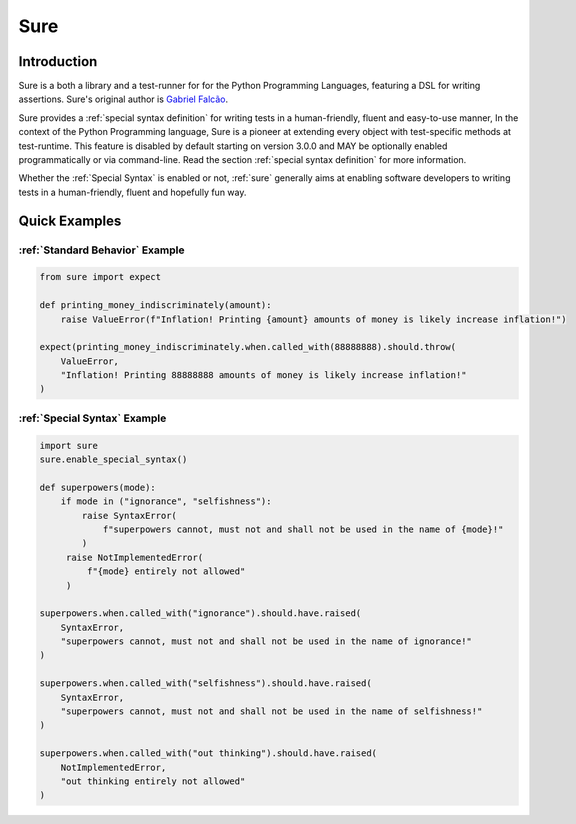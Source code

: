 .. _sure:

Sure
====
.. index:: sure

.. _Introduction:

Introduction
------------

Sure is a both a library and a test-runner for for the Python Programming Languages, featuring a DSL for writing
assertions. Sure's original author is `Gabriel Falcão <https://github.com/gabrielfalcao>`_.

Sure provides a :ref:`special syntax definition` for writing tests in a
human-friendly, fluent and easy-to-use manner, In the context of the
Python Programming language, Sure is a pioneer at extending every
object with test-specific methods at test-runtime. This feature is
disabled by default starting on version 3.0.0 and MAY be optionally
enabled programmatically or via command-line. Read the section
:ref:`special syntax definition` for more information.

Whether the :ref:`Special Syntax` is enabled or not, :ref:`sure`
generally aims at enabling software developers to writing tests in a
human-friendly, fluent and hopefully fun way.


Quick Examples
--------------

:ref:`Standard Behavior` Example
~~~~~~~~~~~~~~~~~~~~~~~~~~~~~~~~

.. code:: python

   from sure import expect

   def printing_money_indiscriminately(amount):
       raise ValueError(f"Inflation! Printing {amount} amounts of money is likely increase inflation!")

   expect(printing_money_indiscriminately.when.called_with(88888888).should.throw(
       ValueError,
       "Inflation! Printing 88888888 amounts of money is likely increase inflation!"
   )


:ref:`Special Syntax` Example
~~~~~~~~~~~~~~~~~~~~~~~~~~~~~

.. code:: python

   import sure
   sure.enable_special_syntax()

   def superpowers(mode):
       if mode in ("ignorance", "selfishness"):
           raise SyntaxError(
               f"superpowers cannot, must not and shall not be used in the name of {mode}!"
           )
        raise NotImplementedError(
            f"{mode} entirely not allowed"
        )

   superpowers.when.called_with("ignorance").should.have.raised(
       SyntaxError,
       "superpowers cannot, must not and shall not be used in the name of ignorance!"
   )

   superpowers.when.called_with("selfishness").should.have.raised(
       SyntaxError,
       "superpowers cannot, must not and shall not be used in the name of selfishness!"
   )

   superpowers.when.called_with("out thinking").should.have.raised(
       NotImplementedError,
       "out thinking entirely not allowed"
   )
